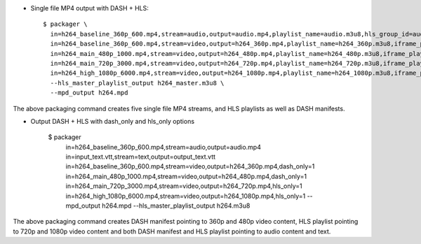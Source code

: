 * Single file MP4 output with DASH + HLS::

    $ packager \
      in=h264_baseline_360p_600.mp4,stream=audio,output=audio.mp4,playlist_name=audio.m3u8,hls_group_id=audio,hls_name=ENGLISH \
      in=h264_baseline_360p_600.mp4,stream=video,output=h264_360p.mp4,playlist_name=h264_360p.m3u8,iframe_playlist_name=h264_360p_iframe.m3u8 \
      in=h264_main_480p_1000.mp4,stream=video,output=h264_480p.mp4,playlist_name=h264_480p.m3u8,iframe_playlist_name=h264_480p_iframe.m3u8 \
      in=h264_main_720p_3000.mp4,stream=video,output=h264_720p.mp4,playlist_name=h264_720p.m3u8,iframe_playlist_name=h264_720p_iframe.m3u8 \
      in=h264_high_1080p_6000.mp4,stream=video,output=h264_1080p.mp4,playlist_name=h264_1080p.m3u8,iframe_playlist_name=h264_1080p_iframe.m3u8 \
      --hls_master_playlist_output h264_master.m3u8 \
      --mpd_output h264.mpd

The above packaging command creates five single file MP4 streams, and HLS
playlists as well as DASH manifests.

* Output DASH + HLS with dash_only and hls_only options

    $ packager \
      in=h264_baseline_360p_600.mp4,stream=audio,output=audio.mp4 \
      in=input_text.vtt,stream=text,output=output_text.vtt \
      in=h264_baseline_360p_600.mp4,stream=video,output=h264_360p.mp4,dash_only=1 \
      in=h264_main_480p_1000.mp4,stream=video,output=h264_480p.mp4,dash_only=1  \
      in=h264_main_720p_3000.mp4,stream=video,output=h264_720p.mp4,hls_only=1 \
      in=h264_high_1080p_6000.mp4,stream=video,output=h264_1080p.mp4,hls_only=1 \
      --mpd_output h264.mpd --hls_master_playlist_output h264.m3u8

The above packaging command creates DASH manifest pointing to 360p and 480p
video content, HLS playlist pointing to 720p and 1080p video content and
both DASH manifest and HLS playlist pointing to audio content and text.
